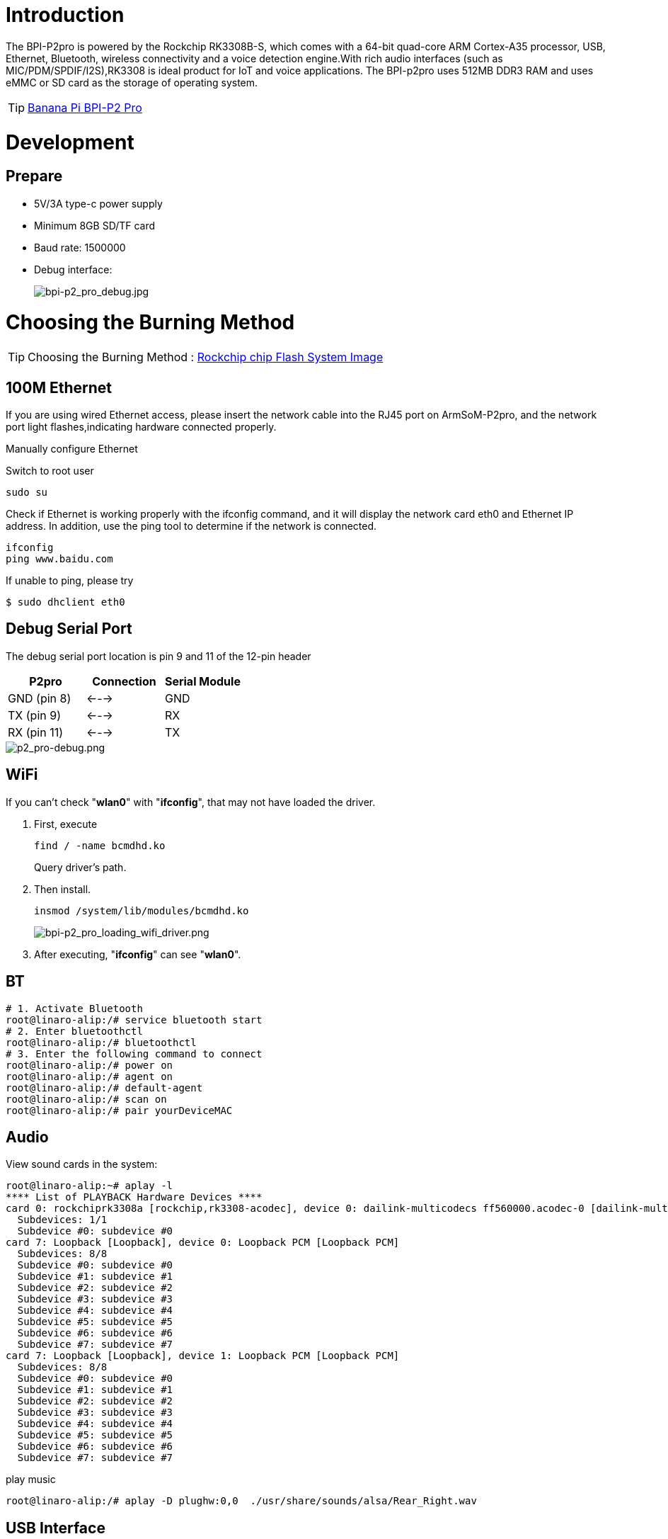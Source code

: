= Introduction

The BPI-P2pro is powered by the Rockchip RK3308B-S, which comes with a 64-bit quad-core ARM Cortex-A35 processor, USB, Ethernet, Bluetooth, wireless connectivity and a voice detection engine.With rich audio interfaces (such as MIC/PDM/SPDIF/I2S),RK3308 is ideal product for IoT and voice applications. The BPI-p2pro uses 512MB DDR3 RAM and uses eMMC or SD card as the storage of operating system.

TIP: link:/en/BPI-P2_Pro/BananaPi_BPI-P2_Pro[Banana Pi BPI-P2 Pro]

= Development
== Prepare
- 5V/3A type-c power supply
- Minimum 8GB SD/TF card
- Baud rate: 1500000
- Debug interface:
+
image::/picture/bpi-p2_pro_debug.jpg[bpi-p2_pro_debug.jpg]

= Choosing the Burning Method

TIP: Choosing the Burning Method : link:/en/BPI-M5/BananaPi_Flash_image[Rockchip chip Flash System Image]

== 100M Ethernet

If you are using wired Ethernet access, please insert the network cable into the RJ45 port on ArmSoM-P2pro, and the network port light flashes,indicating hardware connected properly.

Manually configure Ethernet

Switch to root user
```sh 
sudo su
```

Check if Ethernet is working properly with the ifconfig command, and it will display the network card eth0 and Ethernet IP address. In addition, use the ping tool to determine if the network is connected.
```sh 
ifconfig
ping www.baidu.com  
```
If unable to ping, please try

```sh 
$ sudo dhclient eth0
```
== Debug Serial Port

The debug serial port location is pin 9 and 11 of the 12-pin header

[options="header",cols="1,1,1"]
|=====
|P2pro	|Connection	|Serial Module
|GND (pin 8)|	<--->	|GND
|TX (pin 9)	|<--->	|RX
|RX (pin 11)	|<--->	|TX
|=====

image::/bpi-p2pro/p2_pro-debug.png[p2_pro-debug.png]

== WiFi

If you can't check "**wlan0**" with "**ifconfig**", that may not have loaded the driver.

. First, execute 
+
```sh
find / -name bcmdhd.ko
```
Query driver's path.

. Then install.
+
```sh
insmod /system/lib/modules/bcmdhd.ko
```
+
image::/bpi-p2pro/bpi-p2_pro_loading_wifi_driver.png[bpi-p2_pro_loading_wifi_driver.png]
. After executing, "**ifconfig**" can see "**wlan0**".

== BT
```sh
# 1. Activate Bluetooth
root@linaro-alip:/# service bluetooth start
# 2. Enter bluetoothctl
root@linaro-alip:/# bluetoothctl
# 3. Enter the following command to connect
root@linaro-alip:/# power on
root@linaro-alip:/# agent on
root@linaro-alip:/# default-agent
root@linaro-alip:/# scan on
root@linaro-alip:/# pair yourDeviceMAC
```

== Audio

View sound cards in the system:

```sh
root@linaro-alip:~# aplay -l
**** List of PLAYBACK Hardware Devices ****
card 0: rockchiprk3308a [rockchip,rk3308-acodec], device 0: dailink-multicodecs ff560000.acodec-0 [dailink-multicodecs ff560000.acodec-0]
  Subdevices: 1/1
  Subdevice #0: subdevice #0
card 7: Loopback [Loopback], device 0: Loopback PCM [Loopback PCM]
  Subdevices: 8/8
  Subdevice #0: subdevice #0
  Subdevice #1: subdevice #1
  Subdevice #2: subdevice #2
  Subdevice #3: subdevice #3
  Subdevice #4: subdevice #4
  Subdevice #5: subdevice #5
  Subdevice #6: subdevice #6
  Subdevice #7: subdevice #7
card 7: Loopback [Loopback], device 1: Loopback PCM [Loopback PCM]
  Subdevices: 8/8
  Subdevice #0: subdevice #0
  Subdevice #1: subdevice #1
  Subdevice #2: subdevice #2
  Subdevice #3: subdevice #3
  Subdevice #4: subdevice #4
  Subdevice #5: subdevice #5
  Subdevice #6: subdevice #6
  Subdevice #7: subdevice #7

```

play music

```sh
root@linaro-alip:/# aplay -D plughw:0,0  ./usr/share/sounds/alsa/Rear_Right.wav
```

== USB Interface
BPI-P2 pro provides a USB 2.0 port.

== Mic Interface

View All Built-in Codec Gains

```sh
amixer contents
```

The headphone output sound is too low

Check the current left and right channel output gain of the codec:

```sh
amixer cget name='DAC HPOUT Left Volume'
amixer cget name='DAC HPOUT Right Volume'
```
Adjust the base gain as needed:

```sh
amixer cset name='DAC HPOUT Left Volume' 18
amixer cset name='DAC HPOUT Right Volume' 18
```

Adjust volume (percentage):

```sh
amixer cset name='Master Playback Volume' 40
```

recording

Mic gain adjustment for built-in codec

Group 0: mic1/mic2; Group 1: mic3/mic4; Group 2: mic5/mic6; Group 3: mic7/mic8

The prefix "ADC MIC" indicates adjustment of the linear gain of the front-stage MIC PGA

The prefix "ADC ALC" indicates adjustment of the linear gain of the back-stage ALC

```sh
amixer cset name='ADC MIC Group 0 Right Gain'  3
amixer cset name='ADC MIC Group 0 Left Gain'  3
amixer cset name='ADC ALC Group 0 Left Volume'  31
amixer cset name='ADC ALC Group 0 Right Volume'  31

amixer cset name='ADC MIC Group 1 Right Gain'  3
amixer cset name='ADC MIC Group 1 Left Gain'  3
amixer cset name='ADC ALC Group 1 Left Volume'  31
amixer cset name='ADC ALC Group 1 Right Volume'  31

amixer cset name='ADC MIC Group 2 Right Gain'  3
amixer cset name='ADC MIC Group 2 Left Gain'  3
amixer cset name='ADC ALC Group 2 Left Volume'  31
amixer cset name='ADC ALC Group 2 Right Volume'  31

amixer cset name='ADC MIC Group 3 Right Gain'  3
amixer cset name='ADC MIC Group 3 Left Gain'  3
amixer cset name='ADC ALC Group 3 Left Volume'  31
amixer cset name='ADC ALC Group 3 Right Volume'  31

export ALSA_LIB_ADD_GAIN=3

// When the sampling rate is greater than 16000hz, the recording command should add the parameters --period-size=1024 --buffer-size=4096
arecord -D hw:0,0 -c 8 -r 44100 -f S16_LE --period-size=1024 --buffer-size=4096 test.wav
```

